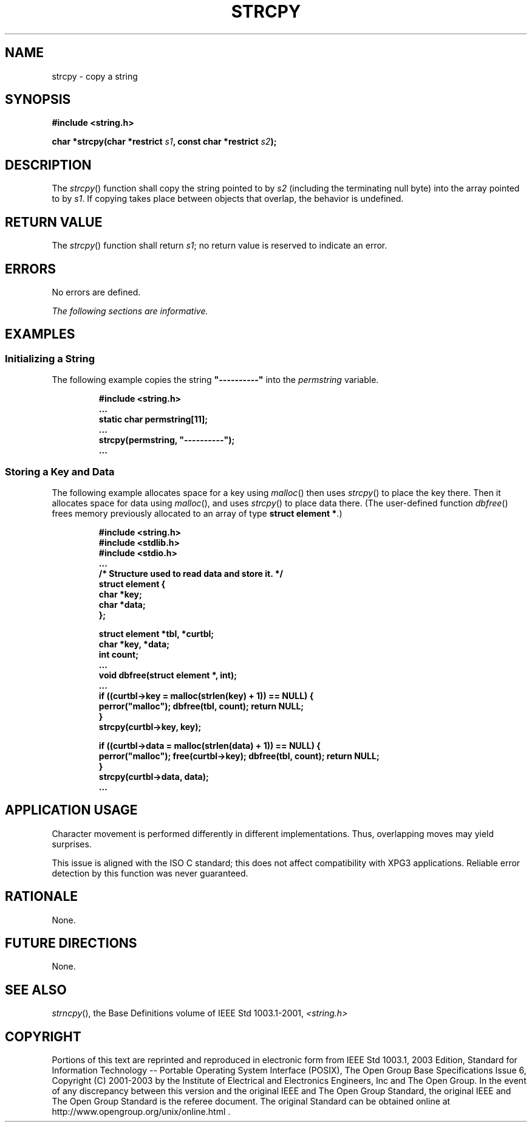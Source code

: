 .\" Copyright (c) 2001-2003 The Open Group, All Rights Reserved 
.TH "STRCPY" 3 2003 "IEEE/The Open Group" "POSIX Programmer's Manual"
.\" strcpy 
.SH NAME
strcpy \- copy a string
.SH SYNOPSIS
.LP
\fB#include <string.h>
.br
.sp
char *strcpy(char *restrict\fP \fIs1\fP\fB, const char *restrict\fP
\fIs2\fP\fB);
.br
\fP
.SH DESCRIPTION
.LP
The \fIstrcpy\fP() function shall copy the string pointed to by \fIs2\fP
(including the terminating null byte) into the array
pointed to by \fIs1\fP. If copying takes place between objects that
overlap, the behavior is undefined.
.SH RETURN VALUE
.LP
The \fIstrcpy\fP() function shall return \fIs1\fP; no return value
is reserved to indicate an error.
.SH ERRORS
.LP
No errors are defined.
.LP
\fIThe following sections are informative.\fP
.SH EXAMPLES
.SS Initializing a String
.LP
The following example copies the string \fB"----------"\fP into the
\fIpermstring\fP variable.
.sp
.RS
.nf

\fB#include <string.h>
\&...
static char permstring[11];
\&...
strcpy(permstring, "----------");
\&...
\fP
.fi
.RE
.SS Storing a Key and Data
.LP
The following example allocates space for a key using \fImalloc\fP()
then uses
\fIstrcpy\fP() to place the key there. Then it allocates space for
data using \fImalloc\fP(), and uses \fIstrcpy\fP() to place data there.
(The user-defined function
\fIdbfree\fP() frees memory previously allocated to an array of type
\fBstruct element *\fP.)
.sp
.RS
.nf

\fB#include <string.h>
#include <stdlib.h>
#include <stdio.h>
\&...
/* Structure used to read data and store it. */
struct element {
    char *key;
    char *data;
};
.sp

struct element *tbl, *curtbl;
char *key, *data;
int count;
\&...
void dbfree(struct element *, int);
\&...
if ((curtbl->key = malloc(strlen(key) + 1)) == NULL) {
    perror("malloc"); dbfree(tbl, count); return NULL;
}
strcpy(curtbl->key, key);
.sp

if ((curtbl->data = malloc(strlen(data) + 1)) == NULL) {
    perror("malloc"); free(curtbl->key); dbfree(tbl, count); return NULL;
}
strcpy(curtbl->data, data);
\&...
\fP
.fi
.RE
.SH APPLICATION USAGE
.LP
Character movement is performed differently in different implementations.
Thus, overlapping moves may yield surprises.
.LP
This issue is aligned with the ISO\ C standard; this does not affect
compatibility with XPG3 applications. Reliable error
detection by this function was never guaranteed.
.SH RATIONALE
.LP
None.
.SH FUTURE DIRECTIONS
.LP
None.
.SH SEE ALSO
.LP
\fIstrncpy\fP(), the Base Definitions volume of IEEE\ Std\ 1003.1-2001,
\fI<string.h>\fP
.SH COPYRIGHT
Portions of this text are reprinted and reproduced in electronic form
from IEEE Std 1003.1, 2003 Edition, Standard for Information Technology
-- Portable Operating System Interface (POSIX), The Open Group Base
Specifications Issue 6, Copyright (C) 2001-2003 by the Institute of
Electrical and Electronics Engineers, Inc and The Open Group. In the
event of any discrepancy between this version and the original IEEE and
The Open Group Standard, the original IEEE and The Open Group Standard
is the referee document. The original Standard can be obtained online at
http://www.opengroup.org/unix/online.html .
